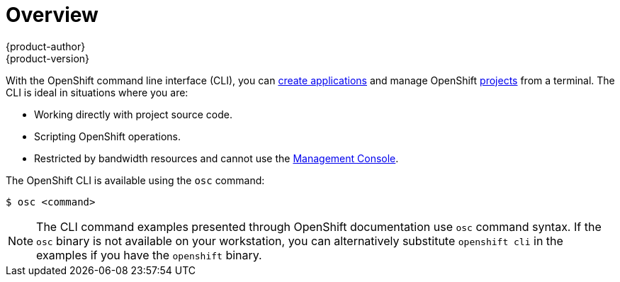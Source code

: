 = Overview
{product-author}
{product-version}
:data-uri:
:icons:
:experimental:

With the OpenShift command line interface (CLI), you can
link:../dev_guide/new_app.html[create applications] and manage OpenShift
link:../dev_guide/projects.html[projects] from a terminal. The CLI is ideal in
situations where you are:

- Working directly with project source code.
- Scripting OpenShift operations.
- Restricted by bandwidth resources and cannot use the
link:../architecture/infrastructure_components/management_console.html[Management Console].

The OpenShift CLI is available using the `osc` command:

----
$ osc <command>
----

[NOTE]
====
The CLI command examples presented through OpenShift documentation use
`osc` command syntax. If the `osc` binary is not available on your workstation,
you can alternatively substitute `openshift cli` in the examples if you
have the `openshift` binary.
====
